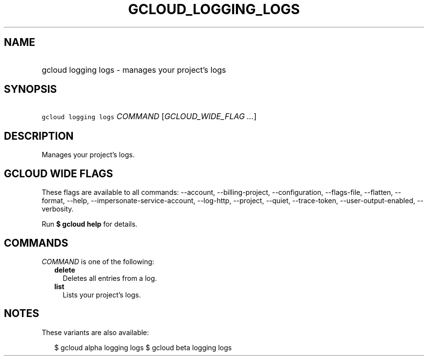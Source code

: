 
.TH "GCLOUD_LOGGING_LOGS" 1



.SH "NAME"
.HP
gcloud logging logs \- manages your project's logs



.SH "SYNOPSIS"
.HP
\f5gcloud logging logs\fR \fICOMMAND\fR [\fIGCLOUD_WIDE_FLAG\ ...\fR]



.SH "DESCRIPTION"

Manages your project's logs.



.SH "GCLOUD WIDE FLAGS"

These flags are available to all commands: \-\-account, \-\-billing\-project,
\-\-configuration, \-\-flags\-file, \-\-flatten, \-\-format, \-\-help,
\-\-impersonate\-service\-account, \-\-log\-http, \-\-project, \-\-quiet,
\-\-trace\-token, \-\-user\-output\-enabled, \-\-verbosity.

Run \fB$ gcloud help\fR for details.



.SH "COMMANDS"

\f5\fICOMMAND\fR\fR is one of the following:

.RS 2m
.TP 2m
\fBdelete\fR
Deletes all entries from a log.

.TP 2m
\fBlist\fR
Lists your project's logs.


.RE
.sp

.SH "NOTES"

These variants are also available:

.RS 2m
$ gcloud alpha logging logs
$ gcloud beta logging logs
.RE

